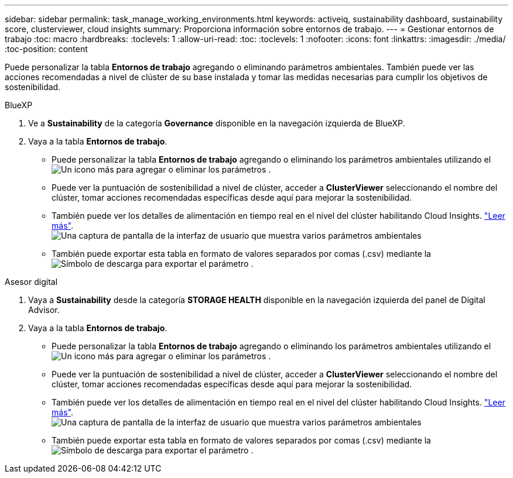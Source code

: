 ---
sidebar: sidebar 
permalink: task_manage_working_environments.html 
keywords: activeiq, sustainability dashboard, sustainability score, clusterviewer, cloud insights 
summary: Proporciona información sobre entornos de trabajo. 
---
= Gestionar entornos de trabajo
:toc: macro
:hardbreaks:
:toclevels: 1
:allow-uri-read: 
:toc: 
:toclevels: 1
:nofooter: 
:icons: font
:linkattrs: 
:imagesdir: ./media/
:toc-position: content


[role="lead"]
Puede personalizar la tabla *Entornos de trabajo* agregando o eliminando parámetros ambientales. También puede ver las acciones recomendadas a nivel de clúster de su base instalada y tomar las medidas necesarias para cumplir los objetivos de sostenibilidad.

[role="tabbed-block"]
====
.BlueXP
--
. Ve a *Sustainability* de la categoría *Governance* disponible en la navegación izquierda de BlueXP.
. Vaya a la tabla *Entornos de trabajo*.
+
** Puede personalizar la tabla *Entornos de trabajo* agregando o eliminando los parámetros ambientales utilizando el image:add_icon.png["Un icono más para agregar o eliminar los parámetros"] .
** Puede ver la puntuación de sostenibilidad a nivel de clúster, acceder a *ClusterViewer* seleccionando el nombre del clúster, tomar acciones recomendadas específicas desde aquí para mejorar la sostenibilidad.
** También puede ver los detalles de alimentación en tiempo real en el nivel del clúster habilitando Cloud Insights. link:https://docs.netapp.com/us-en/cloudinsights/task_getting_started_with_cloud_insights.html["Leer más"^].
  +
image:working_environments.png["Una captura de pantalla de la interfaz de usuario que muestra varios parámetros ambientales"]
** También puede exportar esta tabla en formato de valores separados por comas (.csv) mediante la image:download_icon.png["Símbolo de descarga para exportar el parámetro"] .




--
.Asesor digital
--
. Vaya a *Sustainability* desde la categoría *STORAGE HEALTH* disponible en la navegación izquierda del panel de Digital Advisor.
. Vaya a la tabla *Entornos de trabajo*.
+
** Puede personalizar la tabla *Entornos de trabajo* agregando o eliminando los parámetros ambientales utilizando el image:add_icon.png["Un icono más para agregar o eliminar los parámetros"] .
** Puede ver la puntuación de sostenibilidad a nivel de clúster, acceder a *ClusterViewer* seleccionando el nombre del clúster, tomar acciones recomendadas específicas desde aquí para mejorar la sostenibilidad.
** También puede ver los detalles de alimentación en tiempo real en el nivel del clúster habilitando Cloud Insights. link:https://docs.netapp.com/us-en/cloudinsights/task_getting_started_with_cloud_insights.html["Leer más"^].
  +
image:working_environments.png["Una captura de pantalla de la interfaz de usuario que muestra varios parámetros ambientales"]
** También puede exportar esta tabla en formato de valores separados por comas (.csv) mediante la image:download_icon.png["Símbolo de descarga para exportar el parámetro"] .




--
====